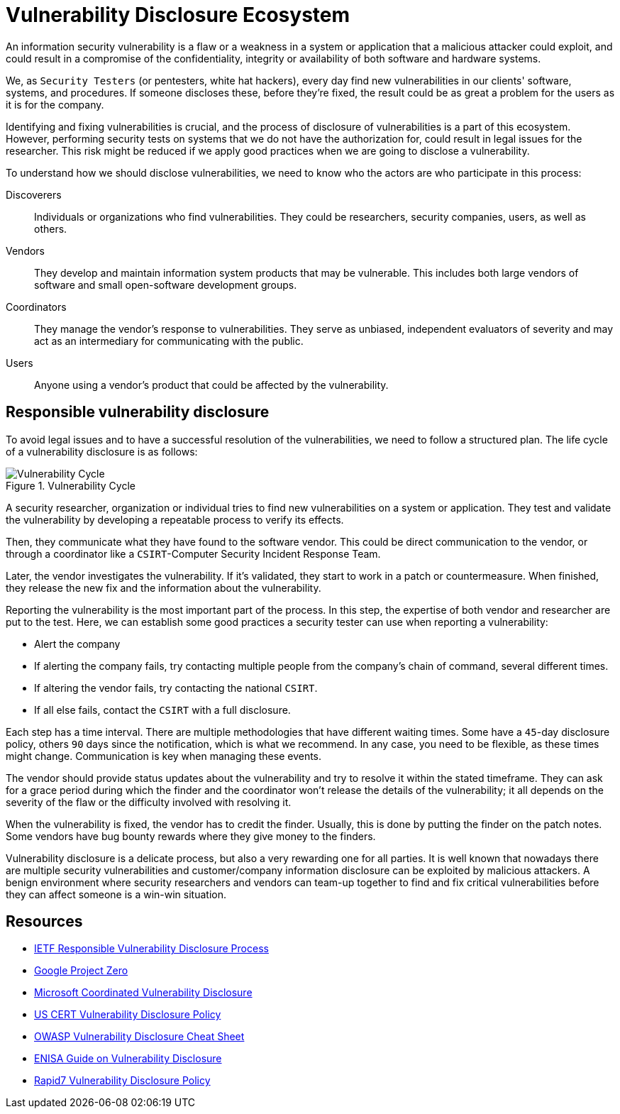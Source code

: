 :page-slug: vulnerability-disclosure/
:page-date: 2018-10-25
:page-category: hacking
:page-subtitle: Responsible vulnerability disclosure
:page-tags: security, bug, vulnerability, pentesting
:page-image: https://res.cloudinary.com/fluid-attacks/image/upload/v1620331141/blog/vulnerability-disclosure/cover_csf7in.webp
:page-alt: Vulnerability disclosure
:page-description: In this blog post, we will explain some good practices of vulnerability disclosure by information security analysts.
:page-keywords: Security, CVE, Vulnerability, Pentesting, Disclosure, Policies, Ethical Hacking, Pentesting
:page-author: Jonathan Armas
:page-writer: johna
:name: Jonathan Armas
:about1: Systems Engineer, Security+
:about2: "Be formless, shapeless like water" Bruce Lee
:source: https://unsplash.com/photos/qAjJk-un3BI

= Vulnerability Disclosure Ecosystem

An information security vulnerability
is a flaw or a weakness in a system or application
that a malicious attacker could exploit,
and could result in a compromise of the confidentiality,
integrity or availability
of both software and hardware systems.

We, as `Security Testers`
(or pentesters, white hat hackers),
every day find new vulnerabilities
in our clients' software, systems, and procedures.
If someone discloses these, before they're fixed,
the result could be as great a problem
for the users as it is for the company.

Identifying and fixing vulnerabilities is crucial,
and the process of disclosure of vulnerabilities is a part of this ecosystem.
However, performing security tests on systems
that we do not have the authorization for,
could result in legal issues for the researcher.
This risk might be reduced if we apply good practices
when we are going to disclose a vulnerability.

To understand how we should disclose vulnerabilities,
we need to know who the actors are
who participate in this process:

Discoverers::
Individuals or organizations who find vulnerabilities.
They could be researchers, security companies, users, as well as others.

Vendors::
They develop and maintain information system products that may be vulnerable.
This includes both large vendors of software
and small open-software development groups.

Coordinators::
They manage the vendor’s response to vulnerabilities.
They serve as unbiased, independent evaluators of severity
and may act as an intermediary for communicating with the public.

Users::
Anyone using a vendor's product
that could be affected by the vulnerability.

== Responsible vulnerability disclosure

To avoid legal issues
and to have a successful resolution of the vulnerabilities,
we need to follow a structured plan.
The life cycle of a vulnerability disclosure is as follows:

.Vulnerability Cycle
image::https://res.cloudinary.com/fluid-attacks/image/upload/v1620331139/blog/vulnerability-disclosure/vulnlifecycle_wny54x.webp["Vulnerability Cycle"]

A security researcher, organization or individual
tries to find new vulnerabilities on a system or application.
They test and validate the vulnerability
by developing a repeatable process to verify its effects.

Then, they communicate what they have found to the software vendor.
This could be direct communication to the vendor,
or through a coordinator
like a `CSIRT`-Computer Security Incident Response Team.

Later, the vendor investigates the vulnerability.
If it's validated, they start to work in a patch or countermeasure.
When finished, they release the new fix
and the information about the vulnerability.

Reporting the vulnerability is the most important part of the process.
In this step, the expertise
of both vendor and researcher are put to the test.
Here, we can establish some good practices
a security tester can use when reporting a vulnerability:

* Alert the company
* If alerting the company fails,
try contacting multiple people from the company's chain of command,
several different times.
* If altering the vendor fails, try contacting the national `CSIRT`.
* If all else fails, contact the `CSIRT` with a full disclosure.

Each step has a time interval.
There are multiple methodologies that have different waiting times.
Some have a `45`-day disclosure policy,
others `90` days since the notification, which is what we recommend.
In any case, you need to be flexible, as these times might change.
Communication is key when managing these events.

The vendor should provide status updates about the vulnerability
and try to resolve it within the stated timeframe.
They can ask for a grace period during which the finder
and the coordinator won’t release the details of the vulnerability;
it all depends on the severity of the flaw
or the difficulty involved with resolving it.

When the vulnerability is fixed,
the vendor has to credit the finder.
Usually, this is done by putting the finder on the patch notes.
Some vendors have bug bounty rewards
where they give money to the finders.

Vulnerability disclosure is a delicate process,
but also a very rewarding one for all parties.
It is well known that nowadays there are multiple security vulnerabilities
and customer/company information disclosure
can be exploited by malicious attackers.
A benign environment where security researchers and vendors
can team-up together to find and fix critical vulnerabilities
before they can affect someone is a win-win situation.

== Resources

* link:https://tools.ietf.org/html/draft-christey-wysopal-vuln-disclosure-00#section-3.3[IETF Responsible Vulnerability Disclosure Process]
* link:https://googleprojectzero.blogspot.com/2015/02/feedback-and-data-driven-updates-to.html[Google Project Zero]
* link:https://www.microsoft.com/en-us/msrc/cvd?rtc=1[Microsoft Coordinated Vulnerability Disclosure]
* link:https://vuls.cert.org/confluence/display/Wiki/Vulnerability`Disclosure`Policy[US CERT Vulnerability Disclosure Policy]
* link:https://www.owasp.org/index.php/Vulnerability_Disclosure_Cheat_Sheet[OWASP Vulnerability Disclosure Cheat Sheet]
* link:https://www.enisa.europa.eu/publications/vulnerability-disclosure[ENISA Guide on Vulnerability Disclosure]
* link:https://www.rapid7.com/security/disclosure/[Rapid7 Vulnerability Disclosure Policy]
